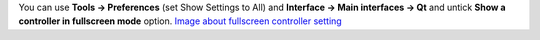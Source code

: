 You can use **Tools -> Preferences** (set Show Settings to All) and **Interface -> Main interfaces -> Qt** and untick **Show a controller in fullscreen mode** option. `Image about fullscreen controller setting <http://koti.mbnet.fi/raiska/tutorials/vlc092/25.png>`__
